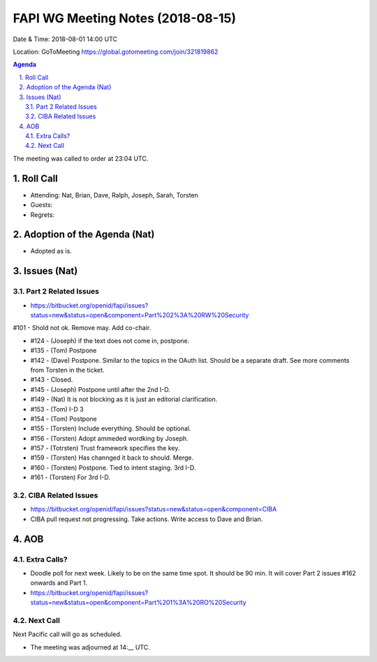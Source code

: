 ============================================
FAPI WG Meeting Notes (2018-08-15) 
============================================
Date & Time: 2018-08-01 14:00 UTC

Location: GoToMeeting https://global.gotomeeting.com/join/321819862

.. sectnum:: 
   :suffix: .


.. contents:: Agenda

The meeting was called to order at 23:04 UTC. 

Roll Call
===========
* Attending: Nat, Brian, Dave, Ralph, Joseph, Sarah, Torsten
* Guests: 
* Regrets: 

Adoption of the Agenda (Nat)
==================================
* Adopted as is. 

Issues (Nat)
=================
Part 2 Related Issues
----------------------------
* https://bitbucket.org/openid/fapi/issues?status=new&status=open&component=Part%202%3A%20RW%20Security

#101 - Shold not ok. Remove may. Add co-chair.

* #124 - (Joseph) if the text does not come in, postpone. 
* #135 - (Tom) Postpone
* #142 - (Dave) Postpone. Similar to the topics in the OAuth list. Should be a separate draft. See more comments from Torsten in the ticket. 
* #143 - Closed. 
* #145 - (Joseph) Postpone until after the 2nd I-D. 
* #149 - (Nat) It is not blocking as it is just an editorial clarification. 
* #153 - (Tom) I-D 3
* #154 - (Tom) Postpone
* #155 - (Torsten) Include everything. Should be optional. 
* #156 - (Torsten) Adopt ammeded wordking by Joseph. 
* #157 - (Totrsten) Trust framework specifies the key. 
* #159 - (Torsten) Has channged it back to should. Merge. 
* #160 - (Torsten) Postpone. Tied to intent staging. 3rd I-D. 
* #161 - (Torsten) For 3rd I-D. 


CIBA Related Issues
-------------------------
* https://bitbucket.org/openid/fapi/issues?status=new&status=open&component=CIBA

* CIBA pull request not progressing. Take actions. Write access to Dave and Brian. 

AOB
===========
Extra Calls? 
----------------
* Doodle poll for next week. Likely to be on the same time spot. It should be 90 min. It will cover Part 2 issues #162 onwards and Part 1. 
* https://bitbucket.org/openid/fapi/issues?status=new&status=open&component=Part%201%3A%20RO%20Security

Next Call
-----------------------
Next Pacific call will go as scheduled. 

* The meeting was adjourned at 14:__ UTC.